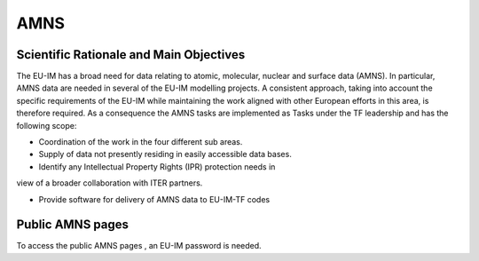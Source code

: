 AMNS
====

Scientific Rationale and Main Objectives
----------------------------------------

The EU-IM has a broad need for data relating to atomic, molecular, nuclear
and surface data (AMNS). In particular, AMNS data are needed in several
of the EU-IM modelling projects. A consistent approach, taking into
account the specific requirements of the EU-IM while maintaining the work
aligned with other European efforts in this area, is therefore required.
As a consequence the AMNS tasks are implemented as Tasks under the TF
leadership and has the following scope:

- Coordination of the work in the four different sub areas.

- Supply of data not presently residing in easily accessible data bases.

- Identify any Intellectual Property Rights (IPR) protection needs in
view of a broader collaboration with ITER partners.

- Provide software for delivery of AMNS data to EU-IM-TF codes

Public AMNS pages
-----------------

To access the
public AMNS pages
, an EU-IM password is needed.
